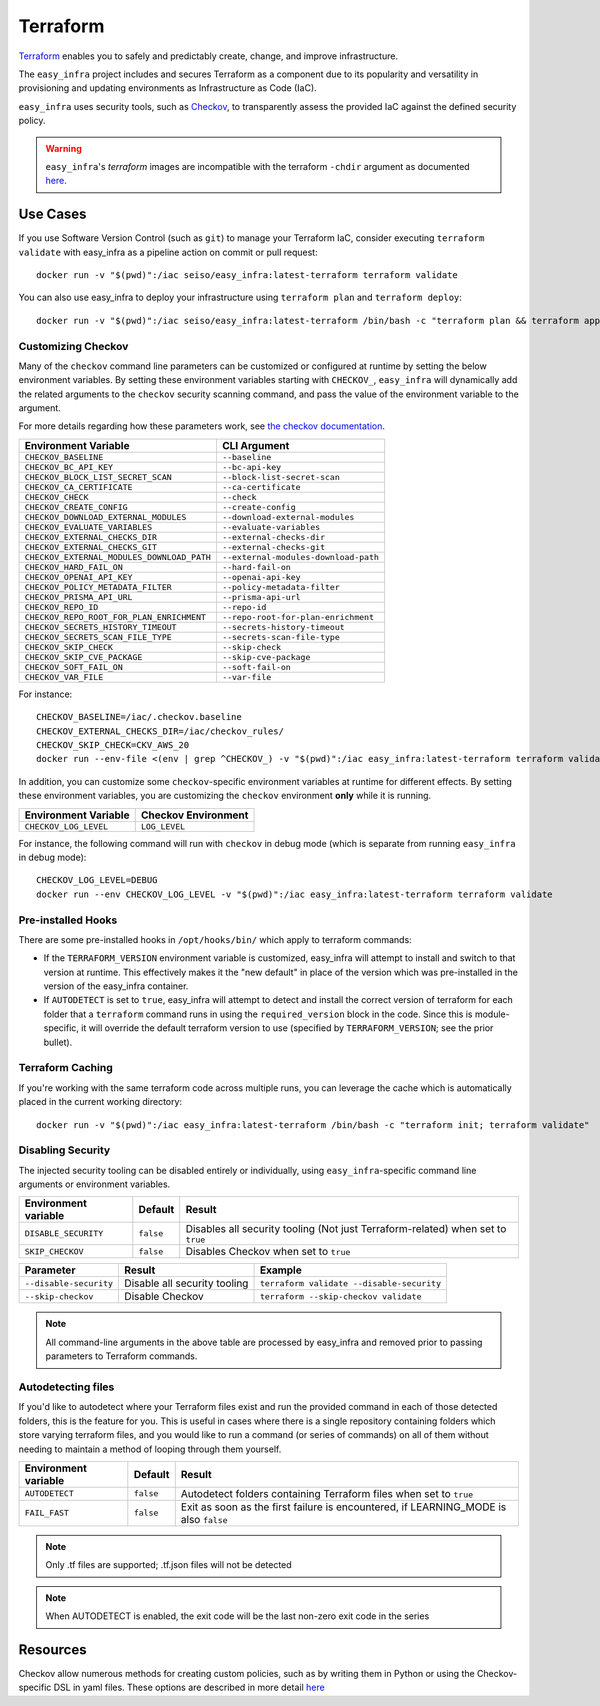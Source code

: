 *********
Terraform
*********

`Terraform <https://github.com/hashicorp/terraform>`_ enables you to safely and predictably create, change, and improve infrastructure.

The ``easy_infra`` project includes and secures Terraform as a component due to its popularity and versatility in provisioning and updating
environments as Infrastructure as Code (IaC).

``easy_infra`` uses security tools, such as `Checkov <https://www.checkov.io/>`_, to transparently assess the provided IaC against the defined security policy.

.. warning::
    ``easy_infra``'s `terraform` images are incompatible with the terraform ``-chdir`` argument as documented `here
    <https://developer.hashicorp.com/terraform/cli/commands#switching-working-directory-with-chdir>`_.


Use Cases
---------

If you use Software Version Control (such as ``git``) to manage your Terraform IaC, consider executing ``terraform validate`` with easy_infra as a
pipeline action on commit or pull request::

    docker run -v "$(pwd)":/iac seiso/easy_infra:latest-terraform terraform validate

You can also use easy_infra to deploy your infrastructure using ``terraform plan`` and ``terraform deploy``::

    docker run -v "$(pwd)":/iac seiso/easy_infra:latest-terraform /bin/bash -c "terraform plan && terraform apply -auto-approve"


Customizing Checkov
^^^^^^^^^^^^^^^^^^^

Many of the ``checkov`` command line parameters can be customized or configured at runtime by setting the below environment variables. By setting these
environment variables starting with ``CHECKOV_``, ``easy_infra`` will dynamically add the related arguments to the ``checkov`` security scanning command, and
pass the value of the environment variable to the argument.

For more details regarding how these parameters work, see `the checkov documentation <https://www.checkov.io/2.Basics/CLI%20Command%20Reference.html>`_.

+--------------------------------------------+--------------------------------------+
| Environment Variable                       | CLI Argument                         |
+============================================+======================================+
| ``CHECKOV_BASELINE``                       | ``--baseline``                       |
+--------------------------------------------+--------------------------------------+
| ``CHECKOV_BC_API_KEY``                     | ``--bc-api-key``                     |
+--------------------------------------------+--------------------------------------+
| ``CHECKOV_BLOCK_LIST_SECRET_SCAN``         | ``--block-list-secret-scan``         |
+--------------------------------------------+--------------------------------------+
| ``CHECKOV_CA_CERTIFICATE``                 | ``--ca-certificate``                 |
+--------------------------------------------+--------------------------------------+
| ``CHECKOV_CHECK``                          | ``--check``                          |
+--------------------------------------------+--------------------------------------+
| ``CHECKOV_CREATE_CONFIG``                  | ``--create-config``                  |
+--------------------------------------------+--------------------------------------+
| ``CHECKOV_DOWNLOAD_EXTERNAL_MODULES``      | ``--download-external-modules``      |
+--------------------------------------------+--------------------------------------+
| ``CHECKOV_EVALUATE_VARIABLES``             | ``--evaluate-variables``             |
+--------------------------------------------+--------------------------------------+
| ``CHECKOV_EXTERNAL_CHECKS_DIR``            | ``--external-checks-dir``            |
+--------------------------------------------+--------------------------------------+
| ``CHECKOV_EXTERNAL_CHECKS_GIT``            | ``--external-checks-git``            |
+--------------------------------------------+--------------------------------------+
| ``CHECKOV_EXTERNAL_MODULES_DOWNLOAD_PATH`` | ``--external-modules-download-path`` |
+--------------------------------------------+--------------------------------------+
| ``CHECKOV_HARD_FAIL_ON``                   | ``--hard-fail-on``                   |
+--------------------------------------------+--------------------------------------+
| ``CHECKOV_OPENAI_API_KEY``                 | ``--openai-api-key``                 |
+--------------------------------------------+--------------------------------------+
| ``CHECKOV_POLICY_METADATA_FILTER``         | ``--policy-metadata-filter``         |
+--------------------------------------------+--------------------------------------+
| ``CHECKOV_PRISMA_API_URL``                 | ``--prisma-api-url``                 |
+--------------------------------------------+--------------------------------------+
| ``CHECKOV_REPO_ID``                        | ``--repo-id``                        |
+--------------------------------------------+--------------------------------------+
| ``CHECKOV_REPO_ROOT_FOR_PLAN_ENRICHMENT``  | ``--repo-root-for-plan-enrichment``  |
+--------------------------------------------+--------------------------------------+
| ``CHECKOV_SECRETS_HISTORY_TIMEOUT``        | ``--secrets-history-timeout``        |
+--------------------------------------------+--------------------------------------+
| ``CHECKOV_SECRETS_SCAN_FILE_TYPE``         | ``--secrets-scan-file-type``         |
+--------------------------------------------+--------------------------------------+
| ``CHECKOV_SKIP_CHECK``                     | ``--skip-check``                     |
+--------------------------------------------+--------------------------------------+
| ``CHECKOV_SKIP_CVE_PACKAGE``               | ``--skip-cve-package``               |
+--------------------------------------------+--------------------------------------+
| ``CHECKOV_SOFT_FAIL_ON``                   | ``--soft-fail-on``                   |
+--------------------------------------------+--------------------------------------+
| ``CHECKOV_VAR_FILE``                       | ``--var-file``                       |
+--------------------------------------------+--------------------------------------+

For instance::

    CHECKOV_BASELINE=/iac/.checkov.baseline
    CHECKOV_EXTERNAL_CHECKS_DIR=/iac/checkov_rules/
    CHECKOV_SKIP_CHECK=CKV_AWS_20
    docker run --env-file <(env | grep ^CHECKOV_) -v "$(pwd)":/iac easy_infra:latest-terraform terraform validate

In addition, you can customize some ``checkov``-specific environment variables at runtime for different effects. By setting these environment variables, you are
customizing the ``checkov`` environment **only** while it is running.

+-----------------------+---------------------+
| Environment Variable  | Checkov Environment |
+=======================+=====================+
| ``CHECKOV_LOG_LEVEL`` | ``LOG_LEVEL``       |
+-----------------------+---------------------+

For instance, the following command will run with ``checkov`` in debug mode (which is separate from running ``easy_infra`` in debug mode)::

    CHECKOV_LOG_LEVEL=DEBUG
    docker run --env CHECKOV_LOG_LEVEL -v "$(pwd)":/iac easy_infra:latest-terraform terraform validate


Pre-installed Hooks
^^^^^^^^^^^^^^^^^^

There are some pre-installed hooks in ``/opt/hooks/bin/`` which apply to terraform commands:

* If the ``TERRAFORM_VERSION`` environment variable is customized, easy_infra will attempt to install and switch to that version at runtime. This
  effectively makes it the "new default" in place of the version which was pre-installed in the version of the easy_infra container.
* If ``AUTODETECT`` is set to ``true``, easy_infra will attempt to detect and install the correct version of terraform for each folder that a
  ``terraform`` command runs in using the ``required_version`` block in the code. Since this is module-specific, it will override the default
  terraform version to use (specified by ``TERRAFORM_VERSION``; see the prior bullet).


Terraform Caching
^^^^^^^^^^^^^^^^^

If you're working with the same terraform code across multiple runs, you can leverage the cache which is automatically placed in the current working directory::

    docker run -v "$(pwd)":/iac easy_infra:latest-terraform /bin/bash -c "terraform init; terraform validate"


Disabling Security
^^^^^^^^^^^^^^^^^^

The injected security tooling can be disabled entirely or individually, using ``easy_infra``-specific command line arguments or environment variables.

+----------------------+-----------+---------------------------------------------------------------------------------+
| Environment variable | Default   | Result                                                                          |
+======================+===========+=================================================================================+
| ``DISABLE_SECURITY`` | ``false`` | Disables all security tooling (Not just Terraform-related) when set to ``true`` |
+----------------------+-----------+---------------------------------------------------------------------------------+
| ``SKIP_CHECKOV``     | ``false`` | Disables Checkov when set to ``true``                                           |
+----------------------+-----------+---------------------------------------------------------------------------------+

+------------------------+------------------------------+-------------------------------------------+
| Parameter              | Result                       | Example                                   |
+========================+==============================+===========================================+
| ``--disable-security`` | Disable all security tooling | ``terraform validate --disable-security`` |
+------------------------+------------------------------+-------------------------------------------+
| ``--skip-checkov``     | Disable Checkov              | ``terraform --skip-checkov validate``     |
+------------------------+------------------------------+-------------------------------------------+

.. note::
    All command-line arguments in the above table are processed by easy_infra and removed prior to passing parameters to Terraform commands.


Autodetecting files
^^^^^^^^^^^^^^^^^^^

If you'd like to autodetect where your Terraform files exist and run the provided command in each of those detected folders, this is the feature for
you.  This is useful in cases where there is a single repository containing folders which store varying terraform files, and you would like to run a
command (or series of commands) on all of them without needing to maintain a method of looping through them yourself.

+----------------------+-----------+--------------------------------------------------------------------------------------+
| Environment variable | Default   | Result                                                                               |
+======================+===========+======================================================================================+
| ``AUTODETECT``       | ``false`` | Autodetect folders containing Terraform files when set to ``true``                   |
+----------------------+-----------+--------------------------------------------------------------------------------------+
| ``FAIL_FAST``        | ``false`` | Exit as soon as the first failure is encountered, if LEARNING_MODE is also ``false`` |
+----------------------+-----------+--------------------------------------------------------------------------------------+

.. note::
    Only .tf files are supported; .tf.json files will not be detected

.. note::
    When AUTODETECT is enabled, the exit code will be the last non-zero exit code in the series


Resources
---------

Checkov allow numerous methods for creating custom policies, such as by writing them in Python or using the Checkov-specific DSL in yaml files. These options
are described in more detail `here <https://www.checkov.io/3.Custom%20Policies/Custom%20Policies%20Overview.html>`_
